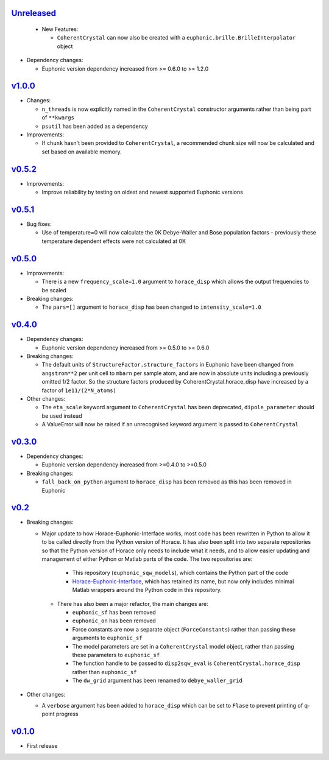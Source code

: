 `Unreleased <https://github.com/pace-neutrons/euphonic_sqw_models/compare/v1.0.0...HEAD>`_
----------

 - New Features:

   - ``CoherentCrystal`` can now also be created with a
     ``euphonic.brille.BrilleInterpolator`` object

- Dependency changes:

  - Euphonic version dependency increased from >= 0.6.0 to >= 1.2.0

`v1.0.0 <https://github.com/pace-neutrons/euphonic_sqw_models/compare/v0.5.2...v1.0.0>`_
------

- Changes:

  - ``n_threads`` is now explicitly named in the ``CoherentCrystal`` constructor arguments
    rather than being part of ``**kwargs``
  - ``psutil`` has been added as a dependency

- Improvements:

  - If ``chunk`` hasn't been provided to ``CoherentCrystal``, a recommended chunk
    size will now be calculated and set based on available memory.

`v0.5.2 <https://github.com/pace-neutrons/euphonic_sqw_models/compare/v0.5.1...v0.5.2>`_
------

- Improvements:

  - Improve reliability by testing on oldest and newest supported Euphonic versions

`v0.5.1 <https://github.com/pace-neutrons/euphonic_sqw_models/compare/v0.5.0...v0.5.1>`_
----------

- Bug fixes:

  - Use of temperature=0 will now calculate the 0K Debye-Waller and Bose
    population factors - previously these temperature dependent effects
    were not calculated at 0K

`v0.5.0 <https://github.com/pace-neutrons/euphonic_sqw_models/compare/v0.4.0...v0.5.0>`_
------

- Improvements:

  - There is a new ``frequency_scale=1.0`` argument to ``horace_disp`` which
    allows the output frequencies to be scaled

- Breaking changes:

  - The ``pars=[]`` argument to ``horace_disp`` has been changed to
    ``intensity_scale=1.0``

`v0.4.0 <https://github.com/pace-neutrons/euphonic_sqw_models/compare/v0.3.0...0.4.0>`_
------

- Dependency changes:

  - Euphonic version dependency increased from >= 0.5.0 to >= 0.6.0

- Breaking changes:

  - The default units of ``StructureFactor.structure_factors`` in Euphonic have been
    changed from ``angstrom**2`` per unit cell to ``mbarn`` per sample atom, and are
    now in absolute units including a previously omitted 1/2 factor. So the structure
    factors produced by CoherentCrystal.horace_disp have increased by a factor of
    ``1e11/(2*N_atoms)``

- Other changes:

  - The ``eta_scale`` keyword argument to ``CoherentCrystal`` has been deprecated,
    ``dipole_parameter`` should be used instead
  - A ValueError will now be raised if an unrecognised keyword argument is passed
    to ``CoherentCrystal``


`v0.3.0 <https://github.com/pace-neutrons/euphonic_sqw_models/compare/v0.2...v0.3.0>`_
------

- Dependency changes:

  - Euphonic version dependency increased from >=0.4.0 to >=0.5.0

- Breaking changes:

  - ``fall_back_on_python`` argument to ``horace_disp`` has been removed as this has
    been removed in Euphonic

`v0.2 <https://github.com/pace-neutrons/euphonic_sqw_models/compare/v0.1.0...v0.2>`_
------

- Breaking changes:

  - Major update to how Horace-Euphonic-Interface works, most code has been rewritten in
    Python to allow it to be called directly from the Python version of Horace. It has also
    been split into two separate repositories so that the Python version of Horace only
    needs to include what it needs, and to allow easier updating and management of
    either Python or Matlab parts of the code. The two repositories are:

     - This repository (``euphonic_sqw_models``), which contains the Python part of the code
     - `Horace-Euphonic-Interface <https://github.com/pace-neutrons/horace-euphonic-interface>`_,
       which has retained its name, but now only includes minimal Matlab wrappers around
       the Python code in this repository.

   - There has also been a major refactor, the main changes are:

     - ``euphonic_sf`` has been removed
     - ``euphonic_on`` has been removed
     - Force constants are now a separate object (``ForceConstants``) rather than
       passing these arguments to ``euphonic_sf``
     - The model parameters are set in a ``CoherentCrystal`` model object, rather than
       passing these parameters to ``euphonic_sf``
     - The function handle to be passed to ``disp2sqw_eval`` is ``CoherentCrystal.horace_disp``
       rather than ``euphonic_sf``
     - The ``dw_grid`` argument has been renamed to ``debye_waller_grid``

- Other changes:

  - A ``verbose`` argument has been added to ``horace_disp`` which can be set to ``Flase``
    to prevent printing of q-point progress


`v0.1.0 <https://github.com/pace-neutrons/euphonic_sqw_models/compare/81607231b...v0.1.0>`_
------

- First release

